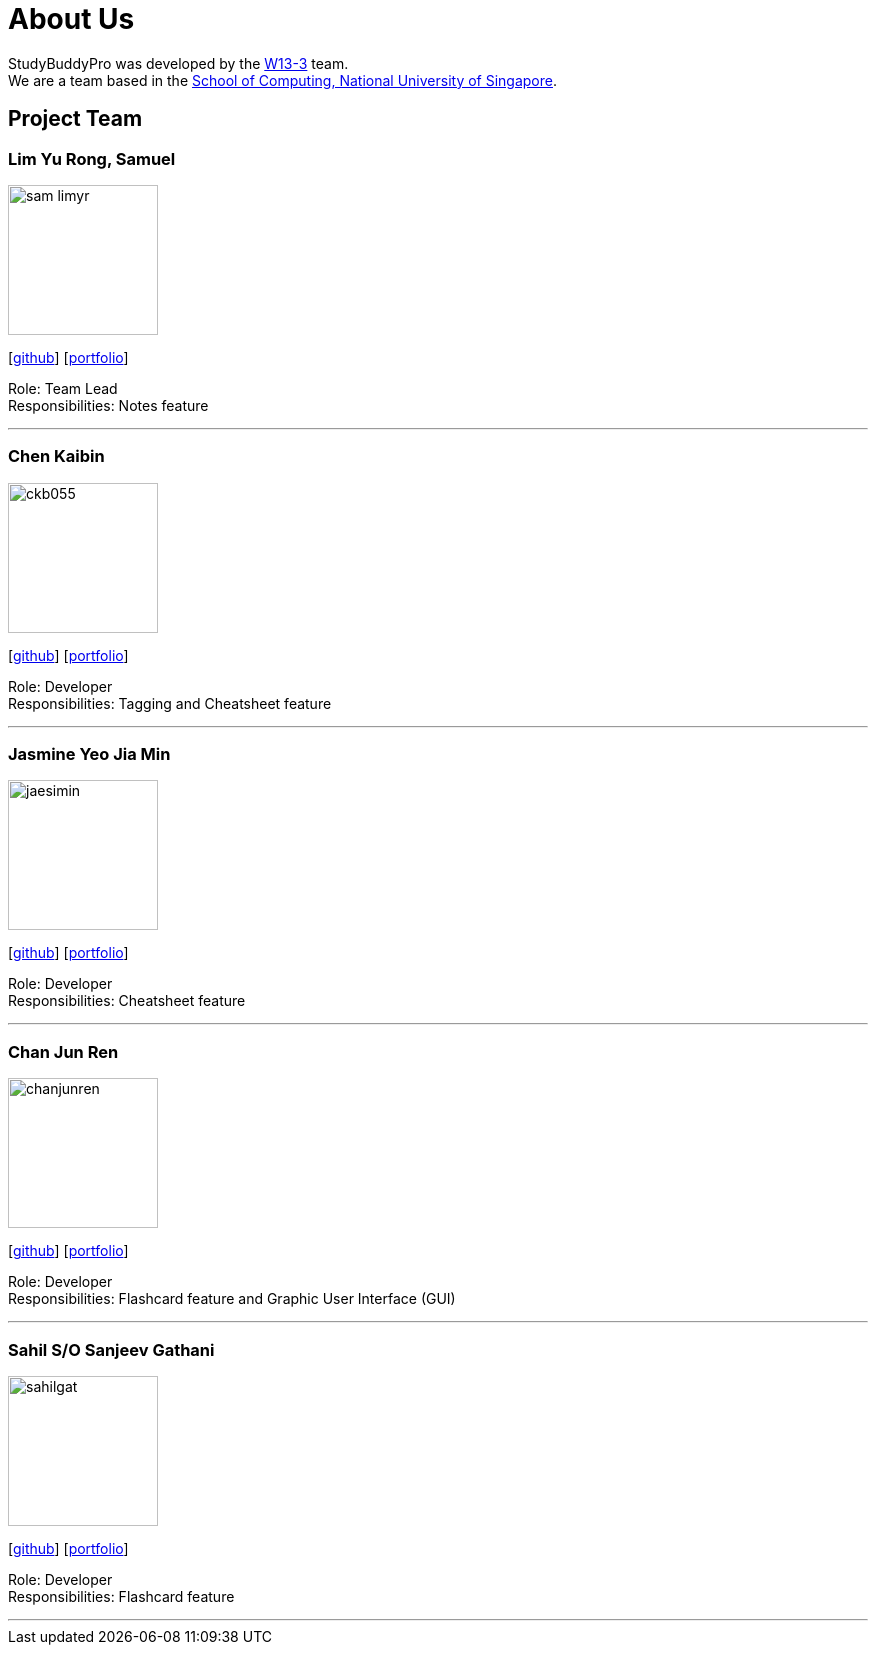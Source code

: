 = About Us
:site-section: AboutUs
:relfileprefix: team/
:imagesDir: images
:stylesDir: stylesheets

StudyBuddyPro was developed by the https://github.com/AY1920S1-CS2103T-W13-3[W13-3] team. +
We are a team based in the http://www.comp.nus.edu.sg[School of Computing, National University of Singapore].

== Project Team

=== Lim Yu Rong, Samuel
image::sam-limyr.png[width="150", align="left"]
{empty}[http://github.com/Sam-limyr[github]] [<<Sam-limyr#, portfolio>>]

Role: Team Lead +
Responsibilities: Notes feature

'''

=== Chen Kaibin
image::ckb055.png[width="150", align="left"]
{empty}[http://github.com/ckb055[github]] [<<ckb055#, portfolio>>]

Role: Developer +
Responsibilities: Tagging and Cheatsheet feature

'''

=== Jasmine Yeo Jia Min
image::jaesimin.png[width="150", align="left"]
{empty}[http://github.com/jaesimin[github]] [<<jaesiminn#, portfolio>>]

Role: Developer +
Responsibilities: Cheatsheet feature

'''

=== Chan Jun Ren
image::chanjunren.png[width="150", align="left"]
{empty}[http://github.com/chanjunren[github]] [<<chanjunren#, portfolio>>]

Role: Developer +
Responsibilities: Flashcard feature and Graphic User Interface (GUI)

'''

=== Sahil S/O Sanjeev Gathani
image::sahilgat.png[width="150", align="left"]
{empty}[http://github.com/Sahilgat[github]] [<<sahilgat#, portfolio>>]

Role: Developer +
Responsibilities: Flashcard feature

'''
